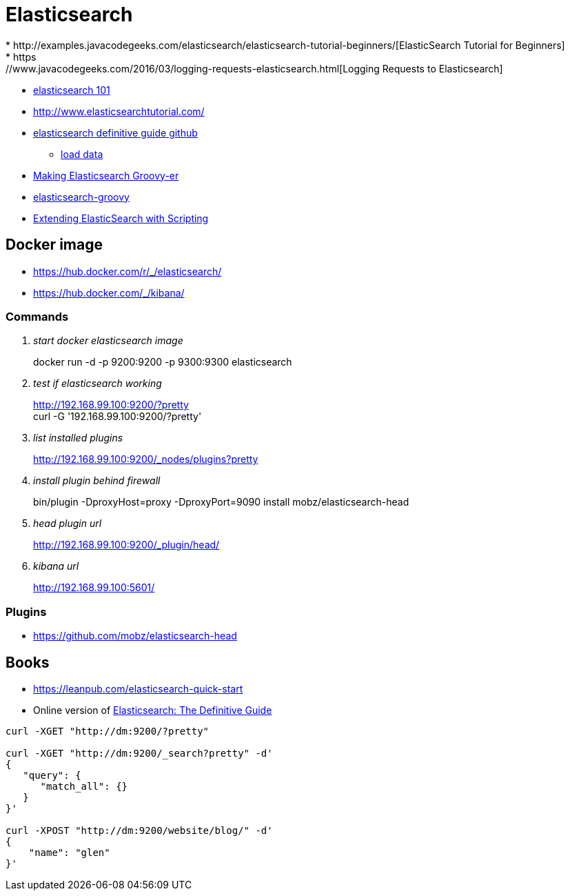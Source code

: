 = Elasticsearch
* http://examples.javacodegeeks.com/elasticsearch/elasticsearch-tutorial-beginners/[ElasticSearch Tutorial for Beginners]
* https://www.javacodegeeks.com/2016/03/logging-requests-elasticsearch.html[Logging Requests to Elasticsearch]
* http://joelabrahamsson.com/elasticsearch-101/[elasticsearch 101]
* http://www.elasticsearchtutorial.com/

* https://github.com/elastic/elasticsearch-definitive-guide[elasticsearch definitive guide github]
** https://gist.github.com/clintongormley/8579281[load data]

* https://www.elastic.co/blog/making-elasticsearch-groovy-er[Making Elasticsearch Groovy-er]
* https://github.com/elastic/elasticsearch-groovy/blob/master/docs/quickstart.asciidoc[elasticsearch-groovy]
* https://www.packtpub.com/books/content/extending-elasticsearch-scripting[Extending ElasticSearch with Scripting]

== Docker image
* https://hub.docker.com/r/_/elasticsearch/
* https://hub.docker.com/_/kibana/

=== Commands
[qanda]
start docker elasticsearch image::
docker run -d -p 9200:9200 -p 9300:9300 elasticsearch

test if elasticsearch working::
http://192.168.99.100:9200/?pretty +
curl -G '192.168.99.100:9200/?pretty'

list installed plugins::
http://192.168.99.100:9200/_nodes/plugins?pretty

install plugin behind firewall::
bin/plugin -DproxyHost=proxy -DproxyPort=9090 install mobz/elasticsearch-head

head plugin url::
http://192.168.99.100:9200/_plugin/head/

kibana url::
http://192.168.99.100:5601/

=== Plugins
* https://github.com/mobz/elasticsearch-head

== Books
* https://leanpub.com/elasticsearch-quick-start
* Online version of https://www.elastic.co/guide/en/elasticsearch/guide/current/index.html[Elasticsearch: The Definitive Guide]

----
curl -XGET "http://dm:9200/?pretty"

curl -XGET "http://dm:9200/_search?pretty" -d'
{
   "query": {
      "match_all": {}
   }
}'

curl -XPOST "http://dm:9200/website/blog/" -d'
{
    "name": "glen"
}'
----
